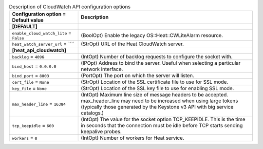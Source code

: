 ..
    Warning: Do not edit this file. It is automatically generated from the
    software project's code and your changes will be overwritten.

    The tool to generate this file lives in openstack-doc-tools repository.

    Please make any changes needed in the code, then run the
    autogenerate-config-doc tool from the openstack-doc-tools repository, or
    ask for help on the documentation mailing list, IRC channel or meeting.

.. list-table:: Description of CloudWatch API configuration options
   :header-rows: 1
   :class: config-ref-table

   * - Configuration option = Default value
     - Description
   * - **[DEFAULT]**
     -
   * - ``enable_cloud_watch_lite`` = ``False``
     - (BoolOpt) Enable the legacy OS::Heat::CWLiteAlarm resource.
   * - ``heat_watch_server_url`` = ````
     - (StrOpt) URL of the Heat CloudWatch server.
   * - **[heat_api_cloudwatch]**
     -
   * - ``backlog`` = ``4096``
     - (IntOpt) Number of backlog requests to configure the socket with.
   * - ``bind_host`` = ``0.0.0.0``
     - (IPOpt) Address to bind the server. Useful when selecting a particular network interface.
   * - ``bind_port`` = ``8003``
     - (PortOpt) The port on which the server will listen.
   * - ``cert_file`` = ``None``
     - (StrOpt) Location of the SSL certificate file to use for SSL mode.
   * - ``key_file`` = ``None``
     - (StrOpt) Location of the SSL key file to use for enabling SSL mode.
   * - ``max_header_line`` = ``16384``
     - (IntOpt) Maximum line size of message headers to be accepted. max_header_line may need to be increased when using large tokens (typically those generated by the Keystone v3 API with big service catalogs.)
   * - ``tcp_keepidle`` = ``600``
     - (IntOpt) The value for the socket option TCP_KEEPIDLE.  This is the time in seconds that the connection must be idle before TCP starts sending keepalive probes.
   * - ``workers`` = ``0``
     - (IntOpt) Number of workers for Heat service.
